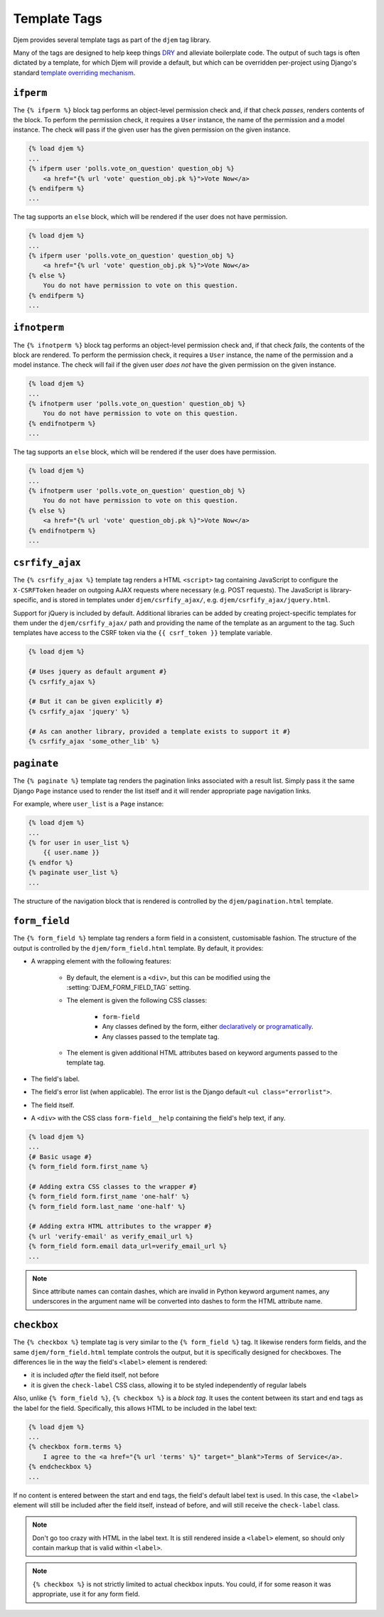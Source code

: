 =============
Template Tags
=============

.. module:: djem.templatetags.djem

Djem provides several template tags as part of the ``djem`` tag library.

Many of the tags are designed to help keep things `DRY <https://docs.djangoproject.com/en/stable/misc/design-philosophies/#don-t-repeat-yourself-dry>`_ and alleviate boilerplate code. The output of such tags is often dictated by a template, for which Djem will provide a default, but which can be overridden per-project using Django's standard `template overriding mechanism <https://docs.djangoproject.com/en/stable/howto/overriding-templates/>`_.


.. templatetag:: ifperm

``ifperm``
----------

The ``{% ifperm %}`` block tag performs an object-level permission check and, if that check *passes*, renders contents of the block. To perform the permission check, it requires a ``User`` instance, the name of the permission and a model instance. The check will pass if the given user has the given permission on the given instance.

.. code-block:: html+django

    {% load djem %}
    ...
    {% ifperm user 'polls.vote_on_question' question_obj %}
        <a href="{% url 'vote' question_obj.pk %}">Vote Now</a>
    {% endifperm %}
    ...

The tag supports an ``else`` block, which will be rendered if the user does not have permission.

.. code-block:: html+django

    {% load djem %}
    ...
    {% ifperm user 'polls.vote_on_question' question_obj %}
        <a href="{% url 'vote' question_obj.pk %}">Vote Now</a>
    {% else %}
        You do not have permission to vote on this question.
    {% endifperm %}
    ...


.. templatetag:: ifnotperm

``ifnotperm``
-------------

The ``{% ifnotperm %}`` block tag performs an object-level permission check and, if that check *fails*, the contents of the block are rendered. To perform the permission check, it requires a ``User`` instance, the name of the permission and a model instance. The check will fail if the given user *does not* have the given permission on the given instance.

.. code-block:: html+django

    {% load djem %}
    ...
    {% ifnotperm user 'polls.vote_on_question' question_obj %}
        You do not have permission to vote on this question.
    {% endifnotperm %}
    ...

The tag supports an ``else`` block, which will be rendered if the user does have permission.

.. code-block:: html+django

    {% load djem %}
    ...
    {% ifnotperm user 'polls.vote_on_question' question_obj %}
        You do not have permission to vote on this question.
    {% else %}
        <a href="{% url 'vote' question_obj.pk %}">Vote Now</a>
    {% endifnotperm %}
    ...


.. templatetag:: csrfify_ajax

``csrfify_ajax``
----------------

.. versionadded:: 0.6

The ``{% csrfify_ajax %}`` template tag renders a HTML ``<script>`` tag containing JavaScript to configure the ``X-CSRFToken`` header on outgoing AJAX requests where necessary (e.g. POST requests). The JavaScript is library-specific, and is stored in templates under ``djem/csrfify_ajax/``, e.g. ``djem/csrfify_ajax/jquery.html``.

Support for jQuery is included by default. Additional libraries can be added by creating project-specific templates for them under the ``djem/csrfify_ajax/`` path and providing the name of the template as an argument to the tag. Such templates have access to the CSRF token via the ``{{ csrf_token }}`` template variable.

.. code-block:: html+django

    {% load djem %}

    {# Uses jquery as default argument #}
    {% csrfify_ajax %}

    {# But it can be given explicitly #}
    {% csrfify_ajax 'jquery' %}

    {# As can another library, provided a template exists to support it #}
    {% csrfify_ajax 'some_other_lib' %}


.. templatetag:: paginate

``paginate``
------------

.. versionadded:: 0.6

The ``{% paginate %}`` template tag renders the pagination links associated with a result list. Simply pass it the same Django ``Page`` instance used to render the list itself and it will render appropriate page navigation links.

For example, where ``user_list`` is a ``Page`` instance:

.. code-block:: html+django

    {% load djem %}
    ...
    {% for user in user_list %}
        {{ user.name }}
    {% endfor %}
    {% paginate user_list %}
    ...

The structure of the navigation block that is rendered is controlled by the ``djem/pagination.html`` template.

.. seealso::

    :func:`~djem.pagination.get_page`
        A helper utility for retrieving a ``Page`` instance.


.. templatetag:: form_field

``form_field``
--------------

.. versionadded:: 0.6

The ``{% form_field %}`` template tag renders a form field in a consistent, customisable fashion. The structure of the output is controlled by the ``djem/form_field.html`` template. By default, it provides:

* A wrapping element with the following features:

    * By default, the element is a ``<div>``, but this can be modified using the :setting:`DJEM_FORM_FIELD_TAG` setting.
    * The element is given the following CSS classes:

        * ``form-field``
        * Any classes defined by the form, either `declaratively <https://docs.djangoproject.com/en/stable/ref/forms/api/#styling-required-or-erroneous-form-rows>`_ or `programatically <https://docs.djangoproject.com/en/stable/ref/forms/api/#django.forms.BoundField.css_classes>`_.
        * Any classes passed to the template tag.

    * The element is given additional HTML attributes based on keyword arguments passed to the template tag.

* The field's label.
* The field's error list (when applicable). The error list is the Django default ``<ul class="errorlist">``.
* The field itself.
* A ``<div>`` with the CSS class ``form-field__help`` containing the field's help text, if any.

.. code-block:: html+django

    {% load djem %}
    ...
    {# Basic usage #}
    {% form_field form.first_name %}

    {# Adding extra CSS classes to the wrapper #}
    {% form_field form.first_name 'one-half' %}
    {% form_field form.last_name 'one-half' %}

    {# Adding extra HTML attributes to the wrapper #}
    {% url 'verify-email' as verify_email_url %}
    {% form_field form.email data_url=verify_email_url %}
    ...

.. note::

    Since attribute names can contain dashes, which are invalid in Python keyword argument names, any underscores in the argument name will be converted into dashes to form the HTML attribute name.

.. templatetag:: checkbox

``checkbox``
------------

.. versionadded:: 0.6

The ``{% checkbox %}`` template tag is very similar to the ``{% form_field %}`` tag. It likewise renders form fields, and the same ``djem/form_field.html`` template controls the output, but it is specifically designed for checkboxes. The differences lie in the way the field's ``<label>`` element is rendered:

* it is included *after* the field itself, not before
* it is given the ``check-label`` CSS class, allowing it to be styled independently of regular labels

Also, unlike ``{% form_field %}``, ``{% checkbox %}`` is a *block tag*. It uses the content between its start and end tags as the label for the field. Specifically, this allows HTML to be included in the label text:

.. code-block:: html+django

    {% load djem %}
    ...
    {% checkbox form.terms %}
        I agree to the <a href="{% url 'terms' %}" target="_blank">Terms of Service</a>.
    {% endcheckbox %}
    ...

If no content is entered between the start and end tags, the field's default label text is used. In this case, the ``<label>`` element will still be included after the field itself, instead of before, and will still receive the ``check-label`` class.

.. note::

    Don't go too crazy with HTML in the label text. It is still rendered inside a ``<label>`` element, so should only contain markup that is valid within ``<label>``.

.. note::

    ``{% checkbox %}`` is not strictly limited to actual checkbox inputs. You could, if for some reason it was appropriate, use it for any form field.

